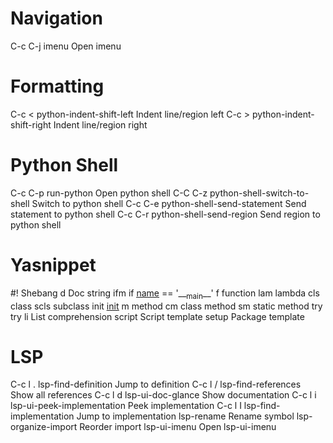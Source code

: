 * Navigation
C-c C-j	imenu			Open imenu

* Formatting
C-c <	python-indent-shift-left	Indent line/region left
C-c >	python-indent-shift-right	Indent line/region right

* Python Shell
C-c C-p	run-python			Open python shell
C-C C-z	python-shell-switch-to-shell	Switch to python shell
C-c C-e	python-shell-send-statement	Send statement to python shell
C-c C-r	python-shell-send-region	Send region to python shell

* Yasnippet
#!		Shebang
d		Doc string
ifm		if ___name___ == '___main__'
f		function
lam		lambda
cls		class
scls		subclass
init		___init___
m		method
cm		class method
sm		static method
try		try
li		List comprehension
script	Script template
setup		Package template

* LSP
C-c l .	lsp-find-definition		Jump to definition
C-c l /	lsp-find-references		Show all references
C-c l d	lsp-ui-doc-glance		Show documentation
C-c l i	lsp-ui-peek-implementation	Peek implementation
C-c l I	lsp-find-implementation		Jump to implementation
		lsp-rename			Rename symbol
		lsp-organize-import		Reorder import
		lsp-ui-imenu			Open lsp-ui-imenu
